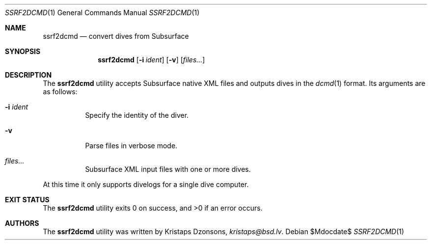 .\"	$Id$
.\"
.\" Copyright (c) 2018 Kristaps Dzonsons <kristaps@bsd.lv>
.\"
.\" This library is free software; you can redistribute it and/or
.\" modify it under the terms of the GNU Lesser General Public
.\" License as published by the Free Software Foundation; either
.\" version 2.1 of the License, or (at your option) any later version.
.\"
.\" This library is distributed in the hope that it will be useful,
.\" but WITHOUT ANY WARRANTY; without even the implied warranty of
.\" MERCHANTABILITY or FITNESS FOR A PARTICULAR PURPOSE.  See the GNU
.\" Lesser General Public License for more details.
.\"
.\" You should have received a copy of the GNU Lesser General Public
.\" License along with this library; if not, write to the Free Software
.\" Foundation, Inc., 51 Franklin Street, Fifth Floor, Boston,
.\" MA 02110-1301 USA
.\"
.Dd $Mdocdate$
.Dt SSRF2DCMD 1
.Os
.Sh NAME
.Nm ssrf2dcmd
.Nd convert dives from Subsurface
.Sh SYNOPSIS
.Nm ssrf2dcmd
.Op Fl i Ar ident
.Op Fl v
.Op Ar files...
.Sh DESCRIPTION
The
.Nm
utility accepts Subsurface native XML files and outputs dives in the
.Xr dcmd 1
format.
Its arguments are as follows:
.Bl -tag -width Ds
.It Fl i Ar ident
Specify the identity of the diver.
.It Fl v
Parse files in verbose mode.
.It Ar files...
Subsurface XML input files with one or more dives.
.El
.Pp
At this time it only supports divelogs for a single dive computer.
.Sh EXIT STATUS
.Ex -std
.Sh AUTHORS
The
.Nm
utility was written by
.An Kristaps Dzonsons ,
.Mt kristaps@bsd.lv .
